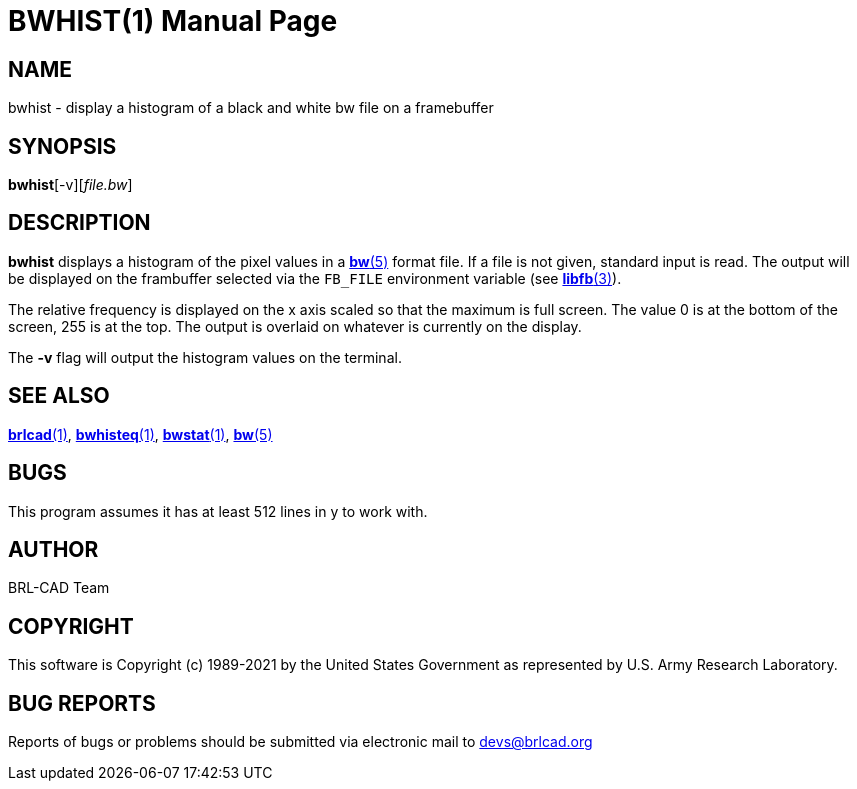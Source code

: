 = BWHIST(1)
BRL-CAD Team
:doctype: manpage
:man manual: BRL-CAD
:man source: BRL-CAD
:page-layout: base

== NAME

bwhist - display a histogram of a black and white bw file on a framebuffer

== SYNOPSIS

*bwhist*[-v][_file.bw_]

== DESCRIPTION

[cmd]*bwhist* displays a histogram of the pixel values in a xref:man:5/bw.adoc[*bw*(5)] format file.  If a file is not given, standard input is read. The output will be displayed on the frambuffer selected via the [var]`FB_FILE` environment variable (see xref:man:3/libfb.adoc[*libfb*(3)]).

The relative frequency is displayed on the x axis scaled so that the maximum is full screen.  The value 0 is at the bottom of the screen, 255 is at the top. The output is overlaid on whatever is currently on the display.

The [opt]*-v* flag will output the histogram values on the terminal.

== SEE ALSO

xref:man:1/brlcad.adoc[*brlcad*(1)], xref:man:1/bwhisteq.adoc[*bwhisteq*(1)], xref:man:1/bwstat.adoc[*bwstat*(1)], xref:man:5/bw.adoc[*bw*(5)]

== BUGS

This program assumes it has at least 512 lines in y to work with.

== AUTHOR

BRL-CAD Team

== COPYRIGHT

This software is Copyright (c) 1989-2021 by the United States Government as represented by U.S. Army Research Laboratory.

== BUG REPORTS

Reports of bugs or problems should be submitted via electronic mail to mailto:devs@brlcad.org[]